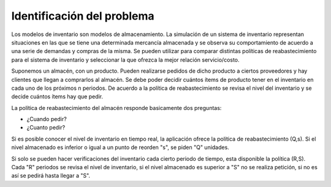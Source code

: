 Identificación del problema
======================================

Los modelos de inventario son modelos de almacenamiento. La simulación de un sistema de 
inventario representan situaciones en las que se tiene una determinada mercancía almacenada 
y se observa su comportamiento de acuerdo a una serie de demandas y compras de la misma. 
Se pueden utilizar para comparar distintas políticas de reabastecimiento para el sistema de 
inventario y seleccionar la que ofrezca la mejor relación servicio/costo. 

Suponemos un almacén, con un producto. Pueden realizarse pedidos de dicho producto a 
ciertos proveedores y hay clientes que llegan a comprarlos al almacén. Se debe poder decidir 
cuántos ítems de producto tener en el inventario en cada uno de los próximos n periodos. 
De acuerdo a la política de reabastecimiento se revisa el nivel del inventario y se decide 
cuántos ítems hay que pedir. 

La política de reabastecimiento del almacén responde basicamente dos preguntas:

- ¿Cuando pedir? 
- ¿Cuanto pedir?

Si es posible conocer el nivel de inventario en tiempo real, la aplicación ofrece la política 
de reabastecimiento (Q,s). Si el nivel almacenado es inferior o igual a un punto de reorden "s", 
se piden "Q" unidades.

Si solo se pueden hacer verificaciones del inventario cada cierto periodo de tiempo, esta 
disponible la política (R,S). Cada "R" periodos se revisa el nivel de inventario, si el nivel 
almacenado es superior a "S" no se realiza petición, si no es así se pedirá hasta llegar a "S".